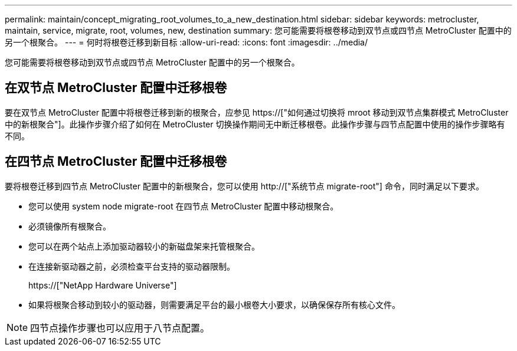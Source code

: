 ---
permalink: maintain/concept_migrating_root_volumes_to_a_new_destination.html 
sidebar: sidebar 
keywords: metrocluster, maintain, service, migrate, root, volumes, new, destination 
summary: 您可能需要将根卷移动到双节点或四节点 MetroCluster 配置中的另一个根聚合。 
---
= 何时将根卷迁移到新目标
:allow-uri-read: 
:icons: font
:imagesdir: ../media/


[role="lead"]
您可能需要将根卷移动到双节点或四节点 MetroCluster 配置中的另一个根聚合。



== 在双节点 MetroCluster 配置中迁移根卷

要在双节点 MetroCluster 配置中将根卷迁移到新的根聚合，应参见 https://["如何通过切换将 mroot 移动到双节点集群模式 MetroCluster 中的新根聚合"]。此操作步骤介绍了如何在 MetroCluster 切换操作期间无中断迁移根卷。此操作步骤与四节点配置中使用的操作步骤略有不同。



== 在四节点 MetroCluster 配置中迁移根卷

要将根卷迁移到四节点 MetroCluster 配置中的新根聚合，您可以使用 http://["系统节点 migrate-root"] 命令，同时满足以下要求。

* 您可以使用 system node migrate-root 在四节点 MetroCluster 配置中移动根聚合。
* 必须镜像所有根聚合。
* 您可以在两个站点上添加驱动器较小的新磁盘架来托管根聚合。
* 在连接新驱动器之前，必须检查平台支持的驱动器限制。
+
https://["NetApp Hardware Universe"]

* 如果将根聚合移动到较小的驱动器，则需要满足平台的最小根卷大小要求，以确保保存所有核心文件。



NOTE: 四节点操作步骤也可以应用于八节点配置。
